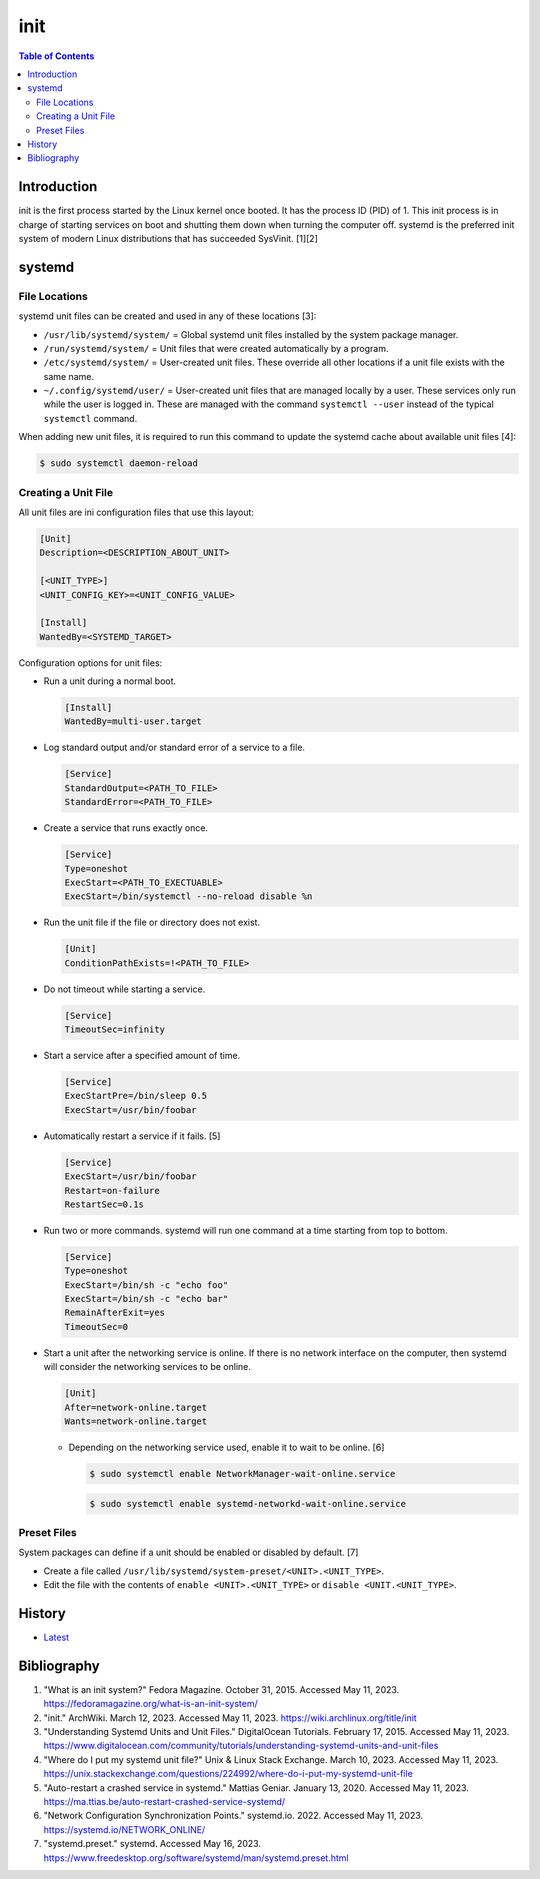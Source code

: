 init
=====

.. contents:: Table of Contents

Introduction
------------

init is the first process started by the Linux kernel once booted. It has the process ID (PID) of 1. This init process is in charge of starting services on boot and shutting them down when turning the computer off. systemd is the preferred init system of modern Linux distributions that has succeeded SysVinit. [1][2]

systemd
-------

File Locations
~~~~~~~~~~~~~~

systemd unit files can be created and used in any of these locations [3]:

-  ``/usr/lib/systemd/system/`` = Global systemd unit files installed by the system package manager.
-  ``/run/systemd/system/`` = Unit files that were created automatically by a program.
-  ``/etc/systemd/system/`` = User-created unit files. These override all other locations if a unit file exists with the same name.
-  ``~/.config/systemd/user/`` = User-created unit files that are managed locally by a user. These services only run while the user is logged in. These are managed with the command ``systemctl --user`` instead of the typical ``systemctl`` command.

When adding new unit files, it is required to run this command to update the systemd cache about available unit files [4]:

.. code-block:: sh

   $ sudo systemctl daemon-reload

Creating a Unit File
~~~~~~~~~~~~~~~~~~~~

All unit files are ini configuration files that use this layout:

.. code-block:: ini

   [Unit]
   Description=<DESCRIPTION_ABOUT_UNIT>

   [<UNIT_TYPE>]
   <UNIT_CONFIG_KEY>=<UNIT_CONFIG_VALUE>

   [Install]
   WantedBy=<SYSTEMD_TARGET>

Configuration options for unit files:

-  Run a unit during a normal boot.

   .. code-block:: ini

      [Install]
      WantedBy=multi-user.target

-  Log standard output and/or standard error of a service to a file.

   .. code-block:: ini

      [Service]
      StandardOutput=<PATH_TO_FILE>
      StandardError=<PATH_TO_FILE>

-  Create a service that runs exactly once.

   .. code-block:: ini

      [Service]
      Type=oneshot
      ExecStart=<PATH_TO_EXECTUABLE>
      ExecStart=/bin/systemctl --no-reload disable %n

-  Run the unit file if the file or directory does not exist.

   .. code-block:: ini

      [Unit]
      ConditionPathExists=!<PATH_TO_FILE>

-  Do not timeout while starting a service.

   .. code-block:: ini

      [Service]
      TimeoutSec=infinity

-  Start a service after a specified amount of time.

   .. code-block:: ini

      [Service]
      ExecStartPre=/bin/sleep 0.5
      ExecStart=/usr/bin/foobar

-  Automatically restart a service if it fails. [5]

   .. code-block:: ini

      [Service]
      ExecStart=/usr/bin/foobar
      Restart=on-failure
      RestartSec=0.1s

-  Run two or more commands. systemd will run one command at a time starting from top to bottom.

   .. code-block:: ini

      [Service]
      Type=oneshot
      ExecStart=/bin/sh -c "echo foo"
      ExecStart=/bin/sh -c "echo bar"
      RemainAfterExit=yes
      TimeoutSec=0

-  Start a unit after the networking service is online. If there is no network interface on the computer, then systemd will consider the networking services to be online.

   .. code-block:: ini

      [Unit]
      After=network-online.target
      Wants=network-online.target

   -  Depending on the networking service used, enable it to wait to be online. [6]

      .. code-block:: sh

         $ sudo systemctl enable NetworkManager-wait-online.service

      .. code-block:: sh

         $ sudo systemctl enable systemd-networkd-wait-online.service

Preset Files
~~~~~~~~~~~~

System packages can define if a unit should be enabled or disabled by default. [7]

-  Create a file called ``/usr/lib/systemd/system-preset/<UNIT>.<UNIT_TYPE>``.
-  Edit the file with the contents of ``enable <UNIT>.<UNIT_TYPE>`` or ``disable <UNIT.<UNIT_TYPE>``.

History
-------

-  `Latest <https://github.com/LukeShortCloud/rootpages/commits/main/src/administration/init.rst>`__

Bibliography
------------

1. "What is an init system?" Fedora Magazine. October 31, 2015. Accessed May 11, 2023. https://fedoramagazine.org/what-is-an-init-system/
2. "init." ArchWiki. March 12, 2023. Accessed May 11, 2023. https://wiki.archlinux.org/title/init
3. "Understanding Systemd Units and Unit Files." DigitalOcean Tutorials. February 17, 2015. Accessed May 11, 2023. https://www.digitalocean.com/community/tutorials/understanding-systemd-units-and-unit-files
4. "Where do I put my systemd unit file?" Unix & Linux Stack Exchange. March 10, 2023. Accessed May 11, 2023. https://unix.stackexchange.com/questions/224992/where-do-i-put-my-systemd-unit-file
5. "Auto-restart a crashed service in systemd." Mattias Geniar. January 13, 2020. Accessed May 11, 2023. https://ma.ttias.be/auto-restart-crashed-service-systemd/
6. "Network Configuration Synchronization Points." systemd.io. 2022. Accessed May 11, 2023. https://systemd.io/NETWORK_ONLINE/
7. "systemd.preset." systemd. Accessed May 16, 2023. https://www.freedesktop.org/software/systemd/man/systemd.preset.html
